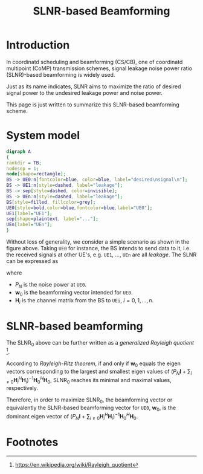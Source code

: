 #+TITLE: SLNR-based Beamforming
#+OPTIONS: num:6

* Introduction
In coordinatd scheduling and beamforming (CS/CB), one of coordinatd multipoint (CoMP) transmission schemes, signal leakage noise power ratio (SLNR)-based beamforming is widely used.

Just as its name indicates, SLNR aims to maximize the ratio of desired signal power to the undesired leakage power and noise power.

This page is just written to summarize this SLNR-based beamforming scheme.
* System model
#+BEGIN_SRC dot :file slnr.png
digraph A
{
rankdir = TB;
nodesep = 1;
node[shape=rectangle];
BS -> UE0:n[fontcolor=blue, color=blue, label="desired\nsignal\n"];
BS -> UE1:n[style=dashed, label="leakage"];
BS -> sep[style=dashed, color=invisible];
BS -> UEn:n[style=dashed, label="leakage"];
BS[style=filled, fillcolor=grey];
UE0[style=bold,color=blue,fontcolor=blue,label="UE0"];
UE1[label="UE1"];
sep[shape=plaintext, label="..."];
UEn[label="UEn"];
}
#+END_SRC

#+RESULTS:
[[file:slnr.png]]

Without loss of generality, we consider a simple scenario as shown in the figure above. Taking =UE0= for instance, the BS intends to send data to it, i.e. the received signals at other UE's, e.g. =UE1=, ..., =UEn= are all /leakage/. The SLNR can be expressed as
\begin{align}
\text{SLNR}_0 := \frac{\|\mathbf{H}_0 \mathbf{w}_0\|^2}{P_N + \sum_{i\neq 0}\|\mathbf{H}_i \mathbf{w}_0\|^2},
\end{align}
where
- $P_N$ is the noise power at =UE0=.
- $\mathbf{w}_0$ is the beamforming vector intended for =UE0=.
- $\mathbf{H}_i$ is the channel matrix from the BS to =UEi=, $i=0,1,\ldots,n$.
* SLNR-based beamforming
The $\text{SLNR}_0$ above can be further written as a /generalized Rayleigh quotient/ [fn:1].
\begin{align}
\text{SLNR}_0 = \frac{\mathbf{w}_0^H\mathbf{H}_0^H\mathbf{H}_0\mathbf{w}_0}{\mathbf{w}_0^H (P_N \mathbf{I} + \sum_{i\neq 0} \mathbf{H}_i^H \mathbf{H}_i) \mathbf{w}_0}
\end{align}
According to /Rayleigh-Ritz theorem/, if and only if $\mathbf{w}_0$ equals the eigen vectors corresponding to the largest and smallest eigen values of $(P_N\mathbf{I} + \sum_{i\neq 0}\mathbf{H}_i^H\mathbf{H}_i)^{-1}\mathbf{H}_0^H\mathbf{H}_0$, $\text{SLNR}_0$ reaches its minimal and maximal values, respectively.

Therefore, in order to maximize $\text{SLNR}_0$, the beamforming vector or equivalently the SLNR-based beamforming vector for =UE0=, $\mathbf{w}_0$, is the dominant eigen vector of $(P_N\mathbf{I} + \sum_{i\neq 0}\mathbf{H}_i^H\mathbf{H}_i)^{-1}\mathbf{H}_0^H\mathbf{H}_0$.

* Footnotes

[fn:1] https://en.wikipedia.org/wiki/Rayleigh_quotient


